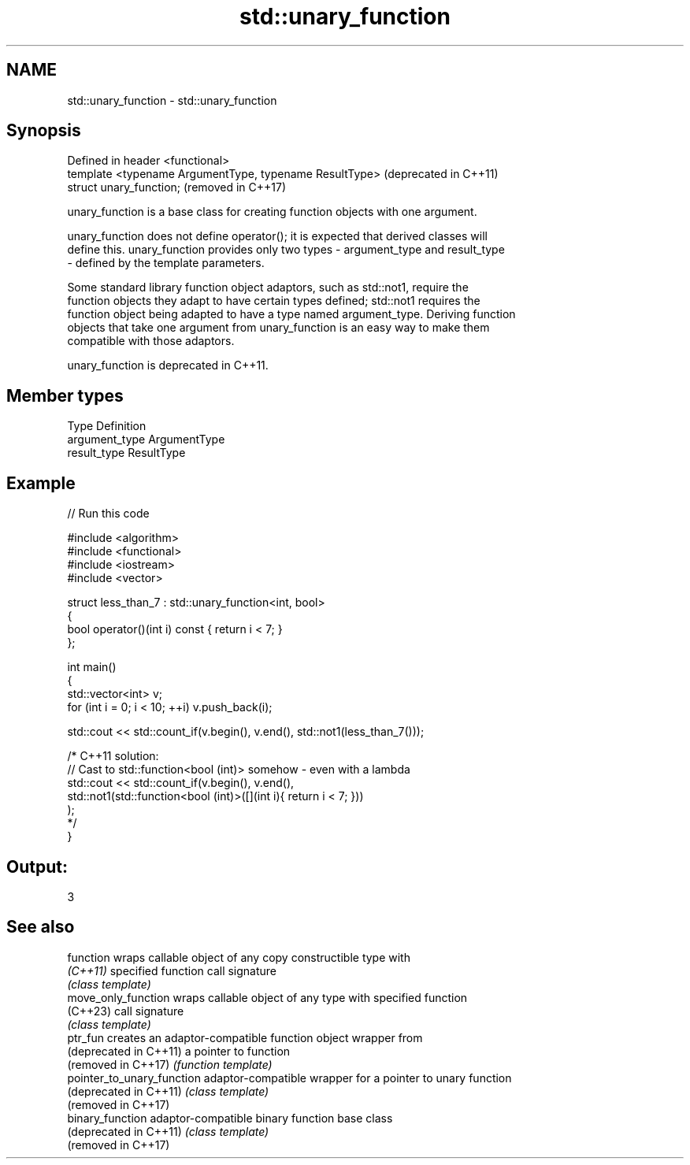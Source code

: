 .TH std::unary_function 3 "2022.07.31" "http://cppreference.com" "C++ Standard Libary"
.SH NAME
std::unary_function \- std::unary_function

.SH Synopsis
   Defined in header <functional>
   template <typename ArgumentType, typename ResultType>  (deprecated in C++11)
   struct unary_function;                                 (removed in C++17)

   unary_function is a base class for creating function objects with one argument.

   unary_function does not define operator(); it is expected that derived classes will
   define this. unary_function provides only two types - argument_type and result_type
   - defined by the template parameters.

   Some standard library function object adaptors, such as std::not1, require the
   function objects they adapt to have certain types defined; std::not1 requires the
   function object being adapted to have a type named argument_type. Deriving function
   objects that take one argument from unary_function is an easy way to make them
   compatible with those adaptors.

   unary_function is deprecated in C++11.

.SH Member types

   Type          Definition
   argument_type ArgumentType
   result_type   ResultType

.SH Example


// Run this code

 #include <algorithm>
 #include <functional>
 #include <iostream>
 #include <vector>

 struct less_than_7 : std::unary_function<int, bool>
 {
     bool operator()(int i) const { return i < 7; }
 };

 int main()
 {
     std::vector<int> v;
     for (int i = 0; i < 10; ++i) v.push_back(i);

     std::cout << std::count_if(v.begin(), v.end(), std::not1(less_than_7()));

     /* C++11 solution:
         // Cast to std::function<bool (int)> somehow - even with a lambda
         std::cout << std::count_if(v.begin(), v.end(),
             std::not1(std::function<bool (int)>([](int i){ return i < 7; }))
         );
     */
 }

.SH Output:

 3

.SH See also

   function                  wraps callable object of any copy constructible type with
   \fI(C++11)\fP                   specified function call signature
                             \fI(class template)\fP
   move_only_function        wraps callable object of any type with specified function
   (C++23)                   call signature
                             \fI(class template)\fP
   ptr_fun                   creates an adaptor-compatible function object wrapper from
   (deprecated in C++11)     a pointer to function
   (removed in C++17)        \fI(function template)\fP
   pointer_to_unary_function adaptor-compatible wrapper for a pointer to unary function
   (deprecated in C++11)     \fI(class template)\fP
   (removed in C++17)
   binary_function           adaptor-compatible binary function base class
   (deprecated in C++11)     \fI(class template)\fP
   (removed in C++17)
